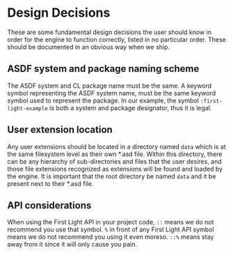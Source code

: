 * Design Decisions

These are some fundamental design decisions the user should know in order for the engine to function
correctly, listed in no particular order. These should be documented in an obvious way when we ship.

** ASDF system and package naming scheme

The ASDF system and CL package name must be the same. A keyword symbol representing the ASDF system
name, must be the same keyword symbol used to represent the package. In our example, the symbol
=:first-light-example= is both a system and package designator, thus it is legal.

** User extension location

Any user extensions should be located in a directory named =data= which is at the same filesystem
level as their own *.asd file. Within this directory, there can be any hierarchy of sub-directories
and files that the user desires, and those file extensions recognized as extensions will be found
and loaded by the engine. It is important that the root directory be named =data= and it be present
next to their *.asd file.

** API considerations

When using the First Light API in your project code, =::= means we do not recommend you use that
symbol. =%= in front of any First Light API symbol means we do not recommend you using it even moreso.
=::%= means stay away from it since it will only cause you pain.
